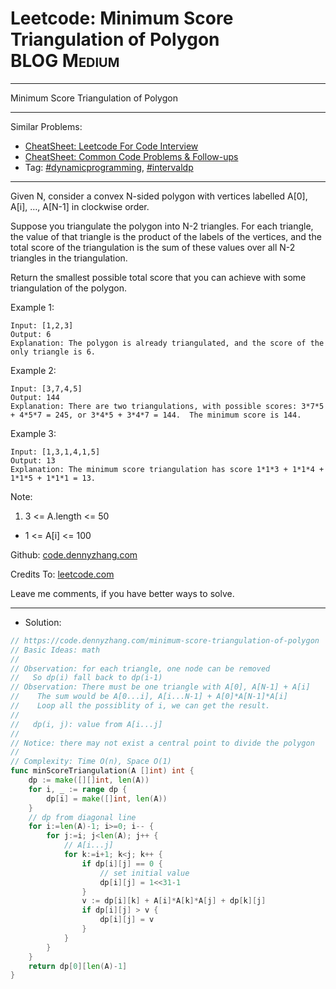 * Leetcode: Minimum Score Triangulation of Polygon              :BLOG:Medium:
#+STARTUP: showeverything
#+OPTIONS: toc:nil \n:t ^:nil creator:nil d:nil
:PROPERTIES:
:type:     dynamicprogramming, intervaldp
:END:
---------------------------------------------------------------------
Minimum Score Triangulation of Polygon
---------------------------------------------------------------------
#+BEGIN_HTML
<a href="https://github.com/dennyzhang/code.dennyzhang.com/tree/master/problems/minimum-score-triangulation-of-polygon"><img align="right" width="200" height="183" src="https://www.dennyzhang.com/wp-content/uploads/denny/watermark/github.png" /></a>
#+END_HTML
Similar Problems:
- [[https://cheatsheet.dennyzhang.com/cheatsheet-leetcode-A4][CheatSheet: Leetcode For Code Interview]]
- [[https://cheatsheet.dennyzhang.com/cheatsheet-followup-A4][CheatSheet: Common Code Problems & Follow-ups]]
- Tag: [[https://code.dennyzhang.com/review-dynamicprogramming][#dynamicprogramming]], [[https://code.dennyzhang.com/followup-intervaldp][#intervaldp]]
---------------------------------------------------------------------
Given N, consider a convex N-sided polygon with vertices labelled A[0], A[i], ..., A[N-1] in clockwise order.

Suppose you triangulate the polygon into N-2 triangles.  For each triangle, the value of that triangle is the product of the labels of the vertices, and the total score of the triangulation is the sum of these values over all N-2 triangles in the triangulation.

Return the smallest possible total score that you can achieve with some triangulation of the polygon.
 
Example 1:
#+BEGIN_EXAMPLE
Input: [1,2,3]
Output: 6
Explanation: The polygon is already triangulated, and the score of the only triangle is 6.
#+END_EXAMPLE

Example 2:
[[image-blog:Minimum Score Triangulation of Polygon][https://raw.githubusercontent.com/dennyzhang/code.dennyzhang.com/master/problems/minimum-score-triangulation-of-polygon/mypolygon.png]]
#+BEGIN_EXAMPLE
Input: [3,7,4,5]
Output: 144
Explanation: There are two triangulations, with possible scores: 3*7*5 + 4*5*7 = 245, or 3*4*5 + 3*4*7 = 144.  The minimum score is 144.
#+END_EXAMPLE

Example 3:
#+BEGIN_EXAMPLE
Input: [1,3,1,4,1,5]
Output: 13
Explanation: The minimum score triangulation has score 1*1*3 + 1*1*4 + 1*1*5 + 1*1*1 = 13.
#+END_EXAMPLE
 
Note:

1. 3 <= A.length <= 50
- 1 <= A[i] <= 100

Github: [[https://github.com/dennyzhang/code.dennyzhang.com/tree/master/problems/minimum-score-triangulation-of-polygon][code.dennyzhang.com]]

Credits To: [[https://leetcode.com/problems/minimum-score-triangulation-of-polygon/description/][leetcode.com]]

Leave me comments, if you have better ways to solve.
---------------------------------------------------------------------
- Solution:

#+BEGIN_SRC go
// https://code.dennyzhang.com/minimum-score-triangulation-of-polygon
// Basic Ideas: math
//
// Observation: for each triangle, one node can be removed
//   So dp(i) fall back to dp(i-1)
// Observation: There must be one triangle with A[0], A[N-1] + A[i]
//    The sum would be A[0...i], A[i...N-1] + A[0]*A[N-1]*A[i]
//    Loop all the possiblity of i, we can get the result.
//
//   dp(i, j): value from A[i...j]
//
// Notice: there may not exist a central point to divide the polygon
//
// Complexity: Time O(n), Space O(1)
func minScoreTriangulation(A []int) int {
    dp := make([][]int, len(A))
    for i, _ := range dp {
        dp[i] = make([]int, len(A))
    }
    // dp from diagonal line
    for i:=len(A)-1; i>=0; i-- {
        for j:=i; j<len(A); j++ {
            // A[i...j]
            for k:=i+1; k<j; k++ {
                if dp[i][j] == 0 {
                    // set initial value
                    dp[i][j] = 1<<31-1
                }
                v := dp[i][k] + A[i]*A[k]*A[j] + dp[k][j]
                if dp[i][j] > v {
                    dp[i][j] = v
                }
            }
        }
    }
    return dp[0][len(A)-1]
}
#+END_SRC

#+BEGIN_HTML
<div style="overflow: hidden;">
<div style="float: left; padding: 5px"> <a href="https://www.linkedin.com/in/dennyzhang001"><img src="https://www.dennyzhang.com/wp-content/uploads/sns/linkedin.png" alt="linkedin" /></a></div>
<div style="float: left; padding: 5px"><a href="https://github.com/dennyzhang"><img src="https://www.dennyzhang.com/wp-content/uploads/sns/github.png" alt="github" /></a></div>
<div style="float: left; padding: 5px"><a href="https://www.dennyzhang.com/slack" target="_blank" rel="nofollow"><img src="https://www.dennyzhang.com/wp-content/uploads/sns/slack.png" alt="slack"/></a></div>
</div>
#+END_HTML
